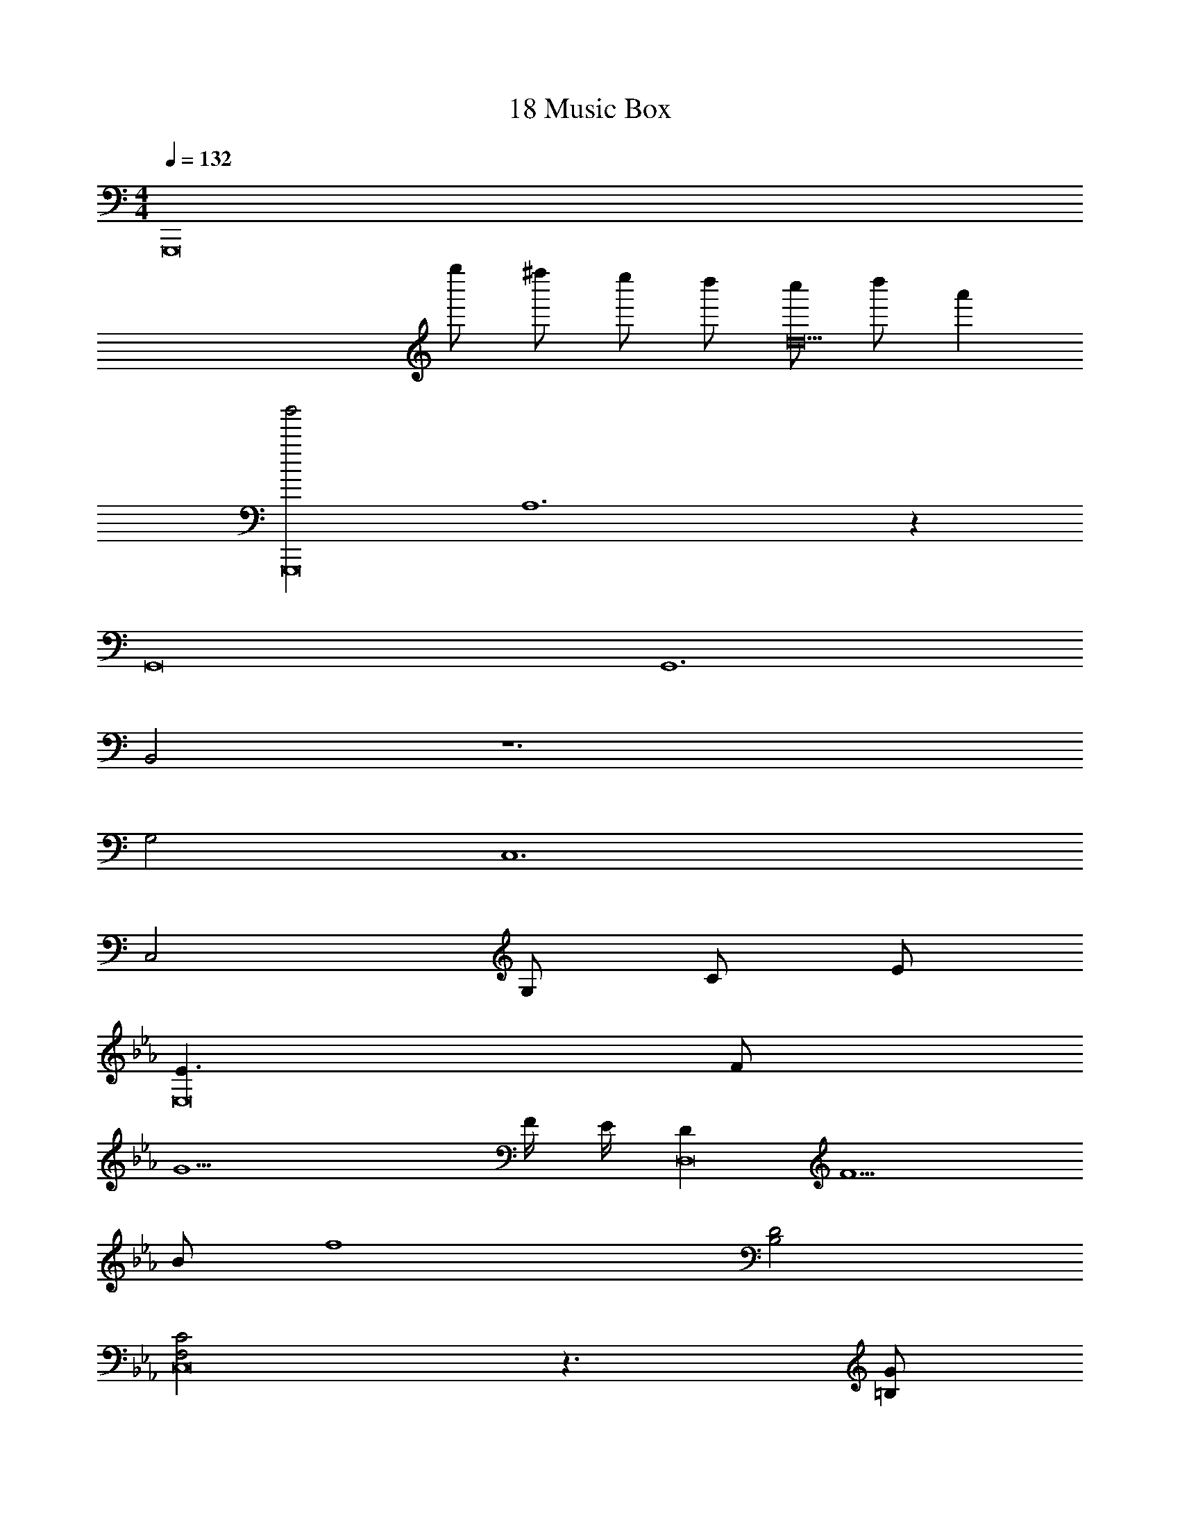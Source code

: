 X: 1
T: 18 Music Box
Z: ABC Generated by Starbound Composer v0.8.7
L: 1/4
M: 4/4
Q: 1/4=132
K: C
[z4G,,,8] 
g''/ ^f''/ e''/ d''/ [c''/d10] d''/ a' 
[zb'2G,,,8] A,6 z 
G,,8 
G,,6 
B,,2 
K: C
z6 
G,2 C,6 
[z/C,2] G,/ C/ E/ 
K: Eb
[E3/E,8] F/ 
G11/ 
F/4 E/4 [DD,8] F5/ 
B/ [z2f4] [B,2D2] 
[F,2C2C,8] z3/ [=B,/G/] 
[C4=A4] 
K: D
[A,/F/D,8] [B,/G/] [=C5A5] 
A2 
K: G
D3 
[D/32D/12] z5/96 [^D/32D7/96] z5/96 [E/32E/12] z5/96 [=F/32F/12] z5/96 [^F/32F7/96] z5/96 [G/32G/12] z5/96 [^G/32G/12] z5/96 [A/32A7/96] z5/96 [^A/32A/12] z5/96 [B/32B/12] z5/96 [c/32c7/96] z5/96 [^c/32c/12] z5/96 d4 z16 
K: A
A,,4 
A,,4 
[e''A,,] [c''A,,3] z2 
[a'^E,,2] z [d'E,,2] z/ =g/ 
K: A
[aD,,4] z9/ 
A,,/ A,, z/ D,,/ D,,8 
M: 4/4
M: 4/4
[z4=G,,,8] 
=g''/ f''/ e''/ d''/ [^b'/d10] d''/ a' 
[z=b'2G,,,8] A,6 z 
=G,,8 
G,,6 
B,,2 
K: C
z6 
G,2 C,6 
[z/C,2] G,/ C/ E/ 
K: Eb
[E3/E,8] =F/ 
=G11/ 
F/4 E/4 [=DD,8] F5/ 
B/ [z2f4] [_B,2D2] 
[F,2C2C,8] z3/ [=B,/G/] 
[C4=A4] 
K: D
[A,/^F/D,8] [B,/G/] [C5A5] 
A2 
K: G
D3 
[D/32D/12] z5/96 [^D/32D7/96] z5/96 [E/32E/12] z5/96 [=F/32F/12] z5/96 [^F/32F7/96] z5/96 [G/32G/12] z5/96 [^G/32G/12] z5/96 [A/32A7/96] z5/96 [^A/32A/12] z5/96 [B/32B/12] z5/96 [=c/32c7/96] z5/96 [^c/32c/12] z5/96 d4 z16 
K: A
A,,4 
A,,4 
[e''A,,] [c''A,,3] z2 
[a'E,,2] z [d'E,,2] z/ g/ 
K: A
[aD,,4] z9/ 
A,,/ A,, z/ D,,/ D,,8 
